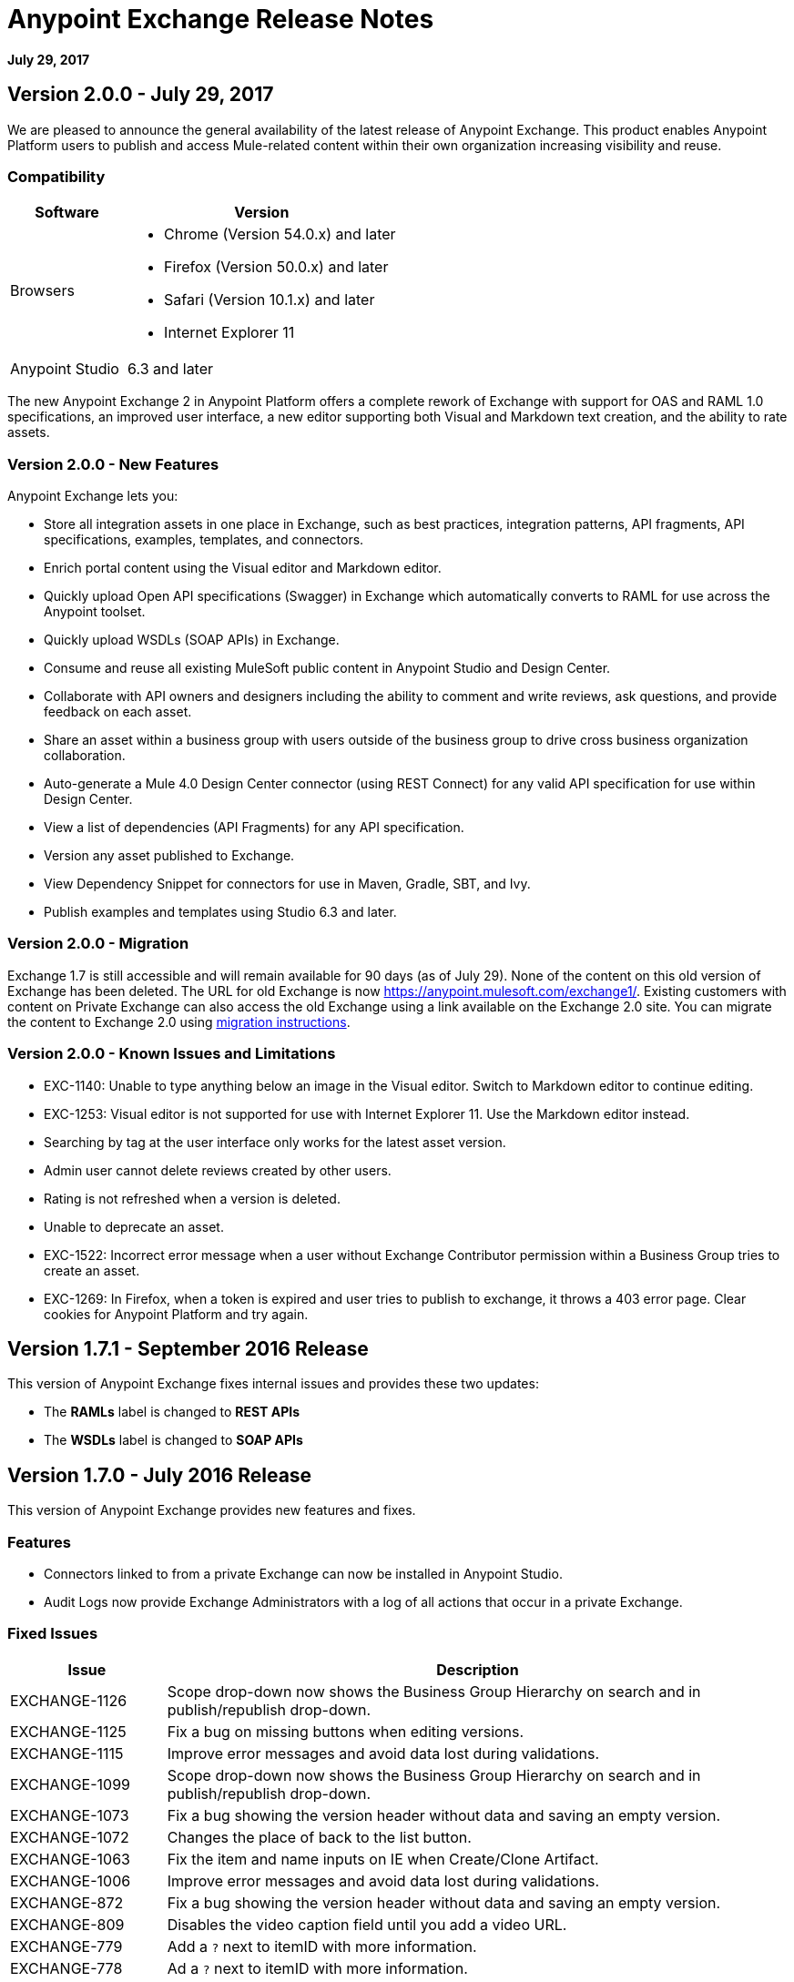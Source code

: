 = Anypoint Exchange Release Notes
:keywords: release notes, exchange

*July 29, 2017*

== Version 2.0.0 - July 29, 2017

We are pleased to announce the general availability of the latest release of Anypoint Exchange. This product enables Anypoint Platform users to publish and access Mule-related content within their own organization increasing visibility and reuse.


=== Compatibility

[%header,cols="30a,70a"]
|===
|Software |Version
|Browsers |

* Chrome (Version 54.0.x) and later
* Firefox  (Version 50.0.x) and later
* Safari (Version 10.1.x) and later
* Internet Explorer 11 
|Anypoint Studio |6.3 and later
|===

The new Anypoint Exchange 2 in Anypoint Platform offers a complete rework of Exchange with support for OAS and RAML 1.0 specifications, an improved user interface, a new editor supporting both Visual and Markdown text creation, and the ability to rate assets.

=== Version 2.0.0 - New Features

Anypoint Exchange lets you:

* Store all integration assets in one place in Exchange, such as best practices, integration patterns, API fragments, API specifications, examples, templates, and connectors.
* Enrich portal content using the Visual editor and Markdown editor.
* Quickly upload Open API specifications (Swagger) in Exchange which automatically converts to RAML for use across the Anypoint toolset.
* Quickly upload WSDLs (SOAP APIs) in Exchange.
* Consume and reuse all existing MuleSoft public content in Anypoint Studio and Design Center.
* Collaborate with API owners and designers including the ability to comment and write reviews, ask questions, and provide feedback on each asset.
* Share an asset within a business group with users outside of the business group to drive cross business organization collaboration.
* Auto-generate a Mule 4.0 Design Center connector (using REST Connect) for any valid API specification for use within Design Center.
* View a list of dependencies (API Fragments) for any API specification.
* Version any asset published to Exchange.
* View Dependency Snippet for connectors for use in Maven, Gradle, SBT, and Ivy.
* Publish examples and templates using Studio 6.3 and later.

=== Version 2.0.0 - Migration

Exchange 1.7 is still accessible and will remain available for 90 days (as of July 29). None of the content on this old version of Exchange has been deleted. The URL for old Exchange is now https://anypoint.mulesoft.com/exchange1/. Existing customers with content on Private Exchange can also access the old Exchange using a link available on the Exchange 2.0 site. You can migrate the content to Exchange 2.0 using https://docs.mulesoft.com/anypoint-exchange/ex2-migrate[migration instructions].


=== Version 2.0.0 - Known Issues and Limitations

* EXC-1140: Unable to type anything below an image in the Visual editor. Switch to Markdown editor to continue editing.
* EXC-1253: Visual editor is not supported for use with Internet Explorer 11. Use the Markdown editor instead.
* Searching by tag at the user interface only works for the latest asset version. 
* Admin user cannot delete reviews created by other users.
* Rating is not refreshed when a version is deleted.
* Unable to deprecate an asset.
* EXC-1522: Incorrect error message when a user without Exchange Contributor permission within a Business Group tries to create an asset.
* EXC-1269: In Firefox, when a token is expired and user tries to publish to exchange, it throws a 403 error page. Clear cookies for Anypoint Platform and try again.

== Version 1.7.1 - September 2016 Release

This version of Anypoint Exchange fixes internal issues and provides
these two updates:

* The *RAMLs* label is changed to *REST APIs*
* The *WSDLs* label is changed to *SOAP APIs*

== Version 1.7.0 - July 2016 Release

This version of Anypoint Exchange provides new features and fixes.

=== Features

* Connectors linked to from a private Exchange can now be installed in Anypoint Studio.
* Audit Logs now provide Exchange Administrators with a log of all actions that occur in a private Exchange.

=== Fixed Issues

[%header,cols="20a,80a"]
|===
|Issue |Description
|EXCHANGE-1126 |Scope drop-down now shows the Business Group Hierarchy on search and in publish/republish drop-down.
|EXCHANGE-1125 |Fix a bug on missing buttons when editing versions.
|EXCHANGE-1115 |Improve error messages and avoid data lost during validations.
|EXCHANGE-1099 |Scope drop-down now shows the Business Group Hierarchy on search and in publish/republish drop-down.
|EXCHANGE-1073 |Fix a bug showing the version header without data and saving an empty version.
|EXCHANGE-1072 |Changes the place of back to the list button.
|EXCHANGE-1063 |Fix the  item and name inputs on IE when Create/Clone Artifact.
|EXCHANGE-1006 |Improve error messages and avoid data lost during validations.
|EXCHANGE-872 |Fix a bug showing the version header without data and saving an empty version.
|EXCHANGE-809 |Disables the video caption field until you add a video URL.
|EXCHANGE-779 |Add a `?` next to itemID with more information.
|EXCHANGE-778 |Ad a `?` next to itemID with more information.
|===


== Version 1.6.2 - June 2016 Release

This version of Anypoint Exchange provides bug fixes and improvements.

=== Fixed Issues

[%header,cols="25a,75a"]
|===
|Issue |Description
|EXCHANGE-869 |Hide non-relevant calls to actions in Exchange UI when the user launches it from Studio
|EXCHANGE-1038 |Download and docs icons should match the 2.2.1 MuleSoft styles
|EXCHANGE-1096 |Fix issue with removing filter terms (tags) from search results when the tag filter is launched from the item detail page
|EXCHANGE-1106 |All link versions wrongly point to only to the first version of the artifact
|EXCHANGE-1112 |User needs to update page to see the download icon when adding versions on an artifact
|===

=== Improvements

[%header,cols="25a,75a"]
|===
|Issue |Description
|EXCHANGE-553 |Simplify the artifact's share URL by removing "/mulesoft" from the path
|EXCHANGE-1086 |MuleSoft tag should not be displayed for anonymous users
|EXCHANGE-1087 |The focus should return to the beginning of the list when the user returns to search results from the detail page
|EXCHANGE-1088 |Remove Exchange settings from Anypoint Platform Access Management
|EXCHANGE-1094 |Instead of displaying the main organization name, display "Master Organization" in the Publish/Republish dropdown
|EXCHANGE-1104 |Refactor how pre-defined search terms are treated in the backend to improve performance
|===

== May 2016 Release

This new version of Anypoint Exchange includes new features & functionality for addressing the viewing and publishing of artifacts across a hierarchical organization structure. Also within this version of Exchange aligns with the Anypoint Platform Styles and use of the new Nav Bar.

=== Features and Functionality

The following sections describe the new features in this release.

==== Visual Enhancements

Alignment with the Anypoint Platforms Styles and Integration with the latest Anypoint Platform Navigation Bar.

==== Roles for Exchange

Besides the existing Organization Owner, Contributor and Administrator Roles, a separate Viewer role was created.

==== New State and Flow Transition of an Artifact

To address the movement of an artifact across a hierarchical structure, Exchange now provides new states for an artifact and also specific actions to be performed on them.

==== Business Groups

Business Groups are being incorporated in Exchange . This feature across with the Exchange Roles and the new state transition flow of an artifact provides:

* Ability of Central IT (maybe the root organization) to create artifacts and make them available to all Lines of Businesses (business groups)
* Ability of Central IT to locate artifacts published in a business group and make it available to the rest of the business
* Ability of an LOB to publish artifacts for internal (to that business group) consumption

==== UI and UX Improvements

New Filters and actions now support the new Business Groups, Artifacts States, and Transition Flows functionalities.

==== Edit Types Removal

Edit Terms only available on Master Organization for Admin and Owner Organization

==== API Changes

Before this release, Exchange used an internal Organization ID in the API resource, but this organization ID is replaced with the Core Services Organization ID to allow Business Groups.
New endpoints are being incorporated in Exchange to work with Business Groups.
New permissions are applied using the Business Groups hierarchy.

==== Avoid Losing User Data

When a session expires, Exchange prompts for credentials and completes the action.
Exchange now displays a warning when a user tries to leave the edit page if there are unsaved changes.

=== Removed Features

* The object amount limitation for private tenants has been removed. The possibility to request to increase the object amount limit it’s already removed from the Exchange configuration in Anypoint Platform access management.
* The possibility to edit types was removed, all organizations now share the same types.
* The feature to edit terms can now only be enabled for users with Admin roles in master organizations.

=== Architecture Changes

* Split UI from backend in different servers and all the related changes to fulfill this Architecture change.
* Update Node.js version to v4.

== Dec 2015 Release

=== Dec 2015 Features and Functionality

This Anypoint Exchange release includes the following new features and functionality:

* WSDL Support: At the moment WSDL type does not have a Studio integration, however WSDLs can be added and managed via web UI.

* Visual enhancements such as new colors for item types and UX improvements.

* Auto-populated URI when creating new items.

* Automatically resizable description container when editing content.

* Firefox and Internet Explore 11 bugs fixed.

=== Dec 2015 Known Limitations

The version of the exchange available with the on-premises installation of the Anypoint Platform comes with an empty library of content, you must populate it with your own content.

== May 2015 Release

=== May 2015 Features and Functionality

This Anypoint Exchange release includes the following new features and functionality:

* Ratings: All content has a rating associated to it. Users can rate only from Exchange in Anypoint Studio (Connectors need to be installed in Studio in order to rate them). Objects have their rating displayed only when they have two ratings or more.

* Author: Objects can have the author’s name and photo. This can be used for partners or community contributors. This section is hidden if not filled out.

* UI Refresh: Object type indicators have been improved . Text areas and button sizes have changed to improve readability

=== May 2015 Known Limitations

To access private content from Anypoint Studio, version 4.2.0 or newer must be used.

== February 2015 Release

=== February 2015 Features and Functionality

This Anypoint Exchange release includes the following new features and functionality:

* Create and Publish private content: Choose between a variety of content types (templates, examples, connectors, etc) to add, describe your asset and publish it in your organization’s exchange. Only the people you choose may have access to create and publish new content.

* Search for Content: Users within your organization can find the internally published content (as well as MuleSoft’s public content), increasing the chance of reuse and avoiding redundant work.  Exchange Admins can customize search filters to make internal content easier to find.

* Seamless Anypoint Studio Integration: Access your private content seamlessly from Anypoint Studio.  You can open templates or install connectors by opening Anypoint Exchange from Studio and logging into your Anypoint Platform account.

=== February 2015 Known Limitations

To access private content from Anypoint Studio, version 4.2.0 or newer must be used.

== Support

If you need help using the product, refer to the documentation for the link:/anypoint-exchange[Anypoint Exchange]. If you have additional questions or want to report a problem, Contact MuleSoft.

== See Also

* link:https://www.mulesoft.com/exchange#!/[Anypoint Exchange]




